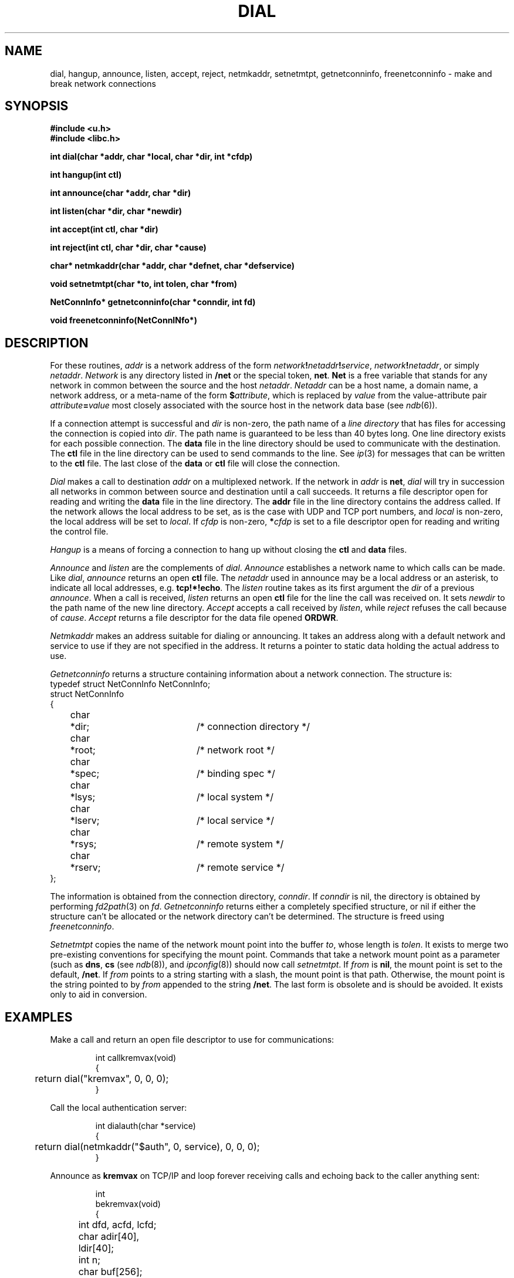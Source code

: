 .TH DIAL 3
.SH NAME
dial, hangup, announce, listen, accept, reject, netmkaddr, setnetmtpt, getnetconninfo, freenetconninfo \- make and break network connections
.SH SYNOPSIS
.B #include <u.h>
.br
.B #include <libc.h>
.PP
.B
int   dial(char *addr, char *local, char *dir, int *cfdp)
.PP
.B
int   hangup(int ctl)
.PP
.B
int   announce(char *addr, char *dir)
.PP
.B
int   listen(char *dir, char *newdir)
.PP
.B
int   accept(int ctl, char *dir)
.PP
.B
int   reject(int ctl, char *dir, char *cause)
.PP
.B
char* netmkaddr(char *addr, char *defnet, char *defservice)
.PP
.B
void  setnetmtpt(char *to, int tolen, char *from)
.PP
.B
NetConnInfo*  getnetconninfo(char *conndir, int fd)
.PP
.B
void freenetconninfo(NetConnINfo*)
.SH DESCRIPTION
For these routines,
.I addr
is a network address of the form
.IB network ! netaddr ! service\f1,
.IB network ! netaddr\f1,
or simply
.IR netaddr .
.I Network
is any directory listed in 
.B /net
or the special token,
.BR net .
.B Net
is a free variable that stands for any network in common
between the source and the host
.IR netaddr .
.I Netaddr
can be a host name, a domain name, a network address,
or a meta-name of the form
.BI $ attribute\f1,
which
is replaced by
.I value
from the value-attribute pair
.IB attribute = value
most closely associated with the source host in the
network data base (see
.IR ndb (6)).
.PP
If a connection attempt is successful and
.I dir
is non-zero,
the path name of a
.I line directory
that has files for accessing the connection
is copied into
.IR dir .
The path name is guaranteed to be less than 40
bytes long.
One line directory exists for each possible connection.
The
.B data
file in the line directory should be used to communicate with the destination.
The
.B ctl
file in the line directory can be used to send commands to the line.
See
.IR ip (3)
for messages that can be written to the
.B ctl
file.
The last close of the
.B data
or
.B ctl
file will close the connection.
.PP
.I Dial
makes a call to destination
.I addr
on a multiplexed network.
If the network in
.I addr
is
.BR net ,
.I dial
will try in succession all
networks in common between source and destination
until a call succeeds.
It returns a file descriptor open for reading and writing the
.B data
file in the line directory.
The
.B addr
file in the line directory contains the address called.
If the network allows the local address to be set,
as is the case with UDP and TCP port numbers, and
.IR local
is non-zero, the local address will be set to
.IR local .
If
.I cfdp
is non-zero,
.BI * cfdp
is set to a file descriptor open for reading and
writing the control file.
.PP
.I Hangup
is a means of forcing a connection to hang up without
closing the
.B ctl
and
.B data
files.
.P
.I Announce
and
.I listen
are the complements of
.IR dial .
.I Announce
establishes a network
name to which calls can be made.
Like
.IR dial ,
.I announce
returns an open
.B ctl
file.
The 
.I netaddr
used in announce may be a local address or an asterisk,
to indicate all local addresses, e.g.
.BR tcp!*!echo .
The
.I listen
routine takes as its first argument the
.I dir
of a previous
.IR announce .
When a call is received,
.I listen
returns an open
.B ctl
file for the line the call was received on.
It sets
.I newdir
to the path name of the new line directory.
.I Accept
accepts a call received by
.IR listen ,
while
.I reject
refuses the call because of
.IR cause .
.I Accept
returns a file descriptor for the data file opened
.BR ORDWR .
.PP
.I Netmkaddr
makes an address suitable for dialing or announcing.
It takes an address along with a default network and service to use
if they are not specified in the address.
It returns a pointer to static data holding the actual address to use.
.PP
.I Getnetconninfo
returns a structure containing information about a
network connection.  The structure is:
.EX
  typedef struct NetConnInfo NetConnInfo;
  struct NetConnInfo
  {
	char	*dir;		/* connection directory */
	char	*root;		/* network root */
	char	*spec;		/* binding spec */
	char	*lsys;		/* local system */
	char	*lserv;		/* local service */
	char	*rsys;		/* remote system */
	char	*rserv;		/* remote service */
  };
.EE
.PP
The information is obtained from the connection directory,
.IR conndir .
If
.I conndir
is nil, the directory is obtained by performing
.IR fd2path (3)
on
.IR fd .
.I Getnetconninfo
returns either a completely specified structure, or
nil if either the structure can't be allocated or the
network directory can't be determined.
The structure
is freed using
.IR freenetconninfo .
.PP
.I Setnetmtpt
copies the name of the network mount point into
the buffer
.IR to ,
whose length is
.IR tolen .
It exists to merge two pre-existing conventions for specifying
the mount point.
Commands that take a network mount point as a parameter
(such as
.BR dns ,
.BR cs
(see
.IR ndb (8)),
and
.IR ipconfig (8))
should now call
.IR setnetmtpt .
If
.I from
is
.BR nil ,
the mount point is set to the default,
.BR /net .
If
.I from
points to a string starting with a slash,
the mount point is that path.
Otherwise, the mount point is the string pointed to by
.I from
appended to the string
.BR /net .
The last form is obsolete and is should be avoided.
It exists only to aid in conversion.
.SH EXAMPLES
Make a call and return an open file descriptor to
use for communications:
.IP
.EX
int callkremvax(void)
{
	return dial("kremvax", 0, 0, 0);
}
.EE
.PP
Call the local authentication server:
.IP
.EX
int dialauth(char *service)
{
	return dial(netmkaddr("$auth", 0, service), 0, 0, 0);
}
.EE
.PP
Announce as
.B kremvax
on TCP/IP and
loop forever receiving calls and echoing back
to the caller anything sent:
.IP
.EX
int
bekremvax(void)
{
	int dfd, acfd, lcfd;
	char adir[40], ldir[40];
	int n;
	char buf[256];

	acfd = announce("tcp!*!7", adir);
	if(acfd < 0)
		return -1;
	for(;;){
		/* listen for a call */
		lcfd = listen(adir, ldir);
		if(lcfd < 0)
			return -1;
		/* fork a process to echo */
		switch(fork()){
		case -1:
			perror("forking");
			close(lcfd);
			break;
		case 0:
			/* accept the call and open the data file */
			dfd = accept(lcfd, ldir);
			if(dfd < 0)
				return -1;

			/* echo until EOF */
			while((n = read(dfd, buf, sizeof(buf))) > 0)
				write(dfd, buf, n);
			exits(0);
		default:
			close(lcfd);
			break;
		}
	}
}
.EE
.SH SOURCE
.BR /sys/src/libc/9sys ,
.B /sys/src/libc/port
.SH "SEE ALSO"
.IR auth (3),
.IR ip (3),
.IR ndb (8)
.SH DIAGNOSTICS
.IR Dial ,
.IR announce ,
and
.I listen
return \-1 if they fail.
.I Hangup
returns nonzero if it fails.
